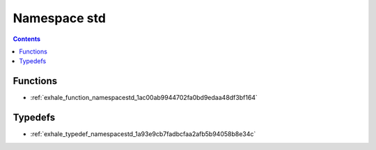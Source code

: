 
.. _namespace_std:

Namespace std
=============


.. contents:: Contents
   :local:
   :backlinks: none





Functions
---------


- :ref:`exhale_function_namespacestd_1ac00ab9944702fa0bd9edaa48df3bf164`


Typedefs
--------


- :ref:`exhale_typedef_namespacestd_1a93e9cb7fadbcfaa2afb5b94058b8e34c`
